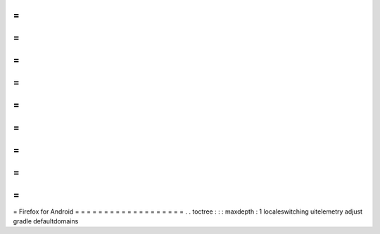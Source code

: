 =
=
=
=
=
=
=
=
=
=
=
=
=
=
=
=
=
=
=
Firefox
for
Android
=
=
=
=
=
=
=
=
=
=
=
=
=
=
=
=
=
=
=
.
.
toctree
:
:
:
maxdepth
:
1
localeswitching
uitelemetry
adjust
gradle
defaultdomains
